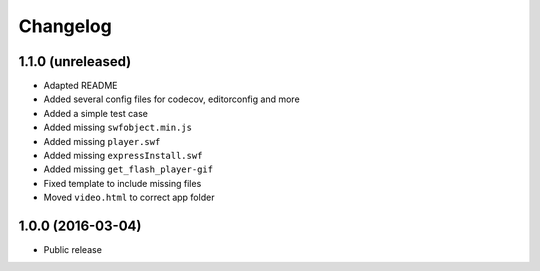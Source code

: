 =========
Changelog
=========


1.1.0 (unreleased)
==================

* Adapted README
* Added several config files for codecov, editorconfig and more
* Added a simple test case
* Added missing ``swfobject.min.js``
* Added missing ``player.swf``
* Added missing ``expressInstall.swf``
* Added missing ``get_flash_player-gif``
* Fixed template to include missing files
* Moved ``video.html`` to correct app folder


1.0.0 (2016-03-04)
==================

* Public release
